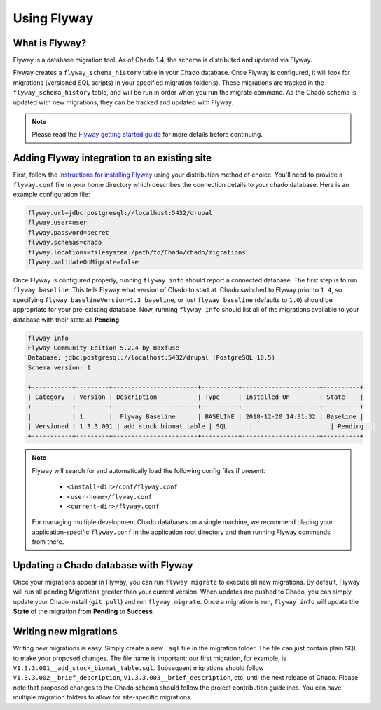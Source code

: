 Using Flyway
===============

What is Flyway?
----------------

Flyway is a database migration tool.  As of Chado 1.4, the schema is distributed and updated via Flyway.

Flyway creates a ``flyway_schema_history`` table in your Chado database.  Once Flyway is configured, it will look for migrations (versioned SQL scripts) in your specified migration folder(s).  These migrations are tracked in the ``flyway_schema_history`` table, and will be run in order when you run the migrate command.  As the Chado schema is updated with new migrations, they can be tracked and updated with Flyway.


.. note::

	Please read the `Flyway getting started guide <https://flywaydb.org/getstarted/>`_ for more details before continuing.


Adding Flyway integration to an existing site
------------------------------------------------

First, follow the `instructions for installing Flyway <https://flywaydb.org/getstarted/firststeps/commandline>`_ using your distribution method of choice. You'll need to provide a ``flyway.conf`` file in your home directory which describes the connection details to your chado database.  Here is an example configuration file:

.. code-block:: bash

  flyway.url=jdbc:postgresql://localhost:5432/drupal
  flyway.user=user
  flyway.password=secret
  flyway.schemas=chado
  flyway.locations=filesystem:/path/to/Chado/chado/migrations
  flyway.validateOnMigrate=false


Once Flyway is configured properly, running ``flyway info`` should report a connected database.  The first step is to run ``flyway baseline``.  This tells Flyway what version of Chado to start at.  Chado switched to Flyway prior to ``1.4``, so specifying ``flyway baselineVersion=1.3 baseline``, or just ``flyway baseline`` (defaults to ``1.0``) should be appropriate for your pre-existing database.  Now, running ``flyway info`` should list all of the migrations available to your database with their state as **Pending**.


.. code-block:: bash


    flyway info
    Flyway Community Edition 5.2.4 by Boxfuse
    Database: jdbc:postgresql://localhost:5432/drupal (PostgreSQL 10.5)
    Schema version: 1

    +-----------+---------+-----------------------+----------+---------------------+----------+
    | Category  | Version | Description           | Type     | Installed On        | State    |
    +-----------+---------+-----------------------+----------+---------------------+----------+
    |           | 1       |  Flyway Baseline      | BASELINE | 2018-12-20 14:31:32 | Baseline |
    | Versioned | 1.3.3.001 | add stock biomat table | SQL      |                     | Pending  |
    +-----------+---------+-----------------------+----------+---------------------+----------+

.. note::

    Flyway will search for and automatically load the following config files if present:

        - ``<install-dir>/conf/flyway.conf``
        - ``<user-home>/flyway.conf``
        - ``<current-dir>/flyway.conf``

    For managing multiple development Chado databases on a single machine, we recommend placing your application-specific ``flyway.conf`` in the application root directory and then running Flyway commands from there.

Updating a Chado database with Flyway
-----------------------------------------------

Once your migrations appear in Flyway, you can run ``flyway migrate`` to execute all new migrations.  By default, Flyway will run all pending Migrations greater than your current version.  When updates are pushed to Chado, you can simply update your Chado install (``git pull``) and run ``flyway migrate``.  Once a migration is run, ``flyway info`` will update the **State** of the migration from **Pending** to **Success**.


Writing new migrations
--------------------------------

Writing new migrations is easy.  Simply create a new ``.sql`` file in the migration folder.  The file can just contain plain SQL to make your proposed changes.  The file name is important:  our first migration, for example, is ``V1.3.3.001__add_stock_biomat_table.sql``.  Subsequent migrations should follow ``V1.3.3.002__brief_description``, ``V1.3.3.003__brief_description``, etc, until the next release of Chado.
Please note that proposed changes to the Chado schema should follow the project contribution guidelines.  You can have multiple migration folders to allow for site-specific migrations.
